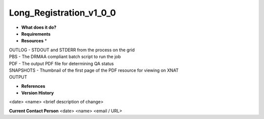 Long_Registration_v1_0_0
========================

* **What does it do?**

* **Requirements**

* **Resources** *
| OUTLOG - STDOUT and STDERR from the process on the grid
| PBS - The DRMAA compliant batch script to run the job
| PDF - The output PDF file for determining QA status
| SNAPSHOTS - Thumbnail of the first page of the PDF resource for viewing on XNAT
| OUTPUT

* **References**

* **Version History**
<date> <name> <brief description of change>
 
**Current Contact Person**
<date> <name> <email / URL> 

